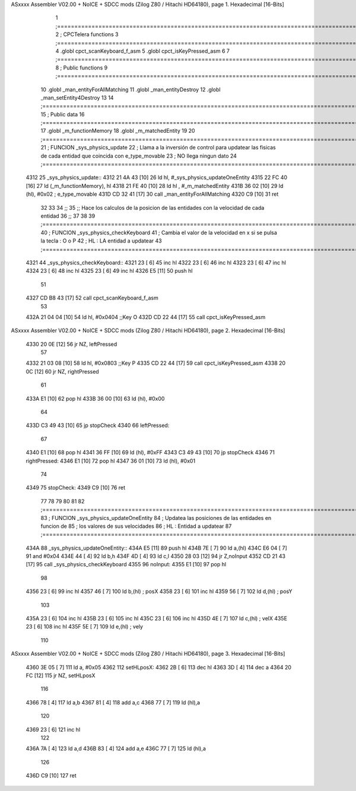 ASxxxx Assembler V02.00 + NoICE + SDCC mods  (Zilog Z80 / Hitachi HD64180), page 1.
Hexadecimal [16-Bits]



                              1 ;===================================================================================================================================================
                              2 ; CPCTelera functions
                              3 ;===================================================================================================================================================
                              4 .globl cpct_scanKeyboard_f_asm
                              5 .globl cpct_isKeyPressed_asm
                              6 
                              7 ;===================================================================================================================================================
                              8 ; Public functions
                              9 ;===================================================================================================================================================
                             10 .globl _man_entityForAllMatching
                             11 .globl _man_entityDestroy
                             12 .globl _man_setEntity4Destroy
                             13 
                             14 ;===================================================================================================================================================
                             15 ; Public data
                             16 ;===================================================================================================================================================
                             17 .globl _m_functionMemory
                             18 .globl _m_matchedEntity
                             19 
                             20 ;===================================================================================================================================================
                             21 ; FUNCION _sys_physics_update
                             22 ; Llama a la inversión de control para updatear las fisicas de cada entidad que coincida con e_type_movable
                             23 ; NO llega ningun dato
                             24 ;===================================================================================================================================================
   4312                      25 _sys_physics_update::
   4312 21 4A 43      [10]   26     ld hl, #_sys_physics_updateOneEntity
   4315 22 FC 40      [16]   27     ld (_m_functionMemory), hl
   4318 21 FE 40      [10]   28     ld hl , #_m_matchedEntity 
   431B 36 02         [10]   29     ld (hl), #0x02  ; e_type_movable
   431D CD 32 41      [17]   30     call _man_entityForAllMatching
   4320 C9            [10]   31     ret
                             32 
                             33 
                             34 ;;
                             35 ;; Hace los calculos de la posicion de las entidades con la velocidad de cada entidad
                             36 ;;
                             37 
                             38 
                             39 ;===================================================================================================================================================
                             40 ; FUNCION _sys_physics_checkKeyboard
                             41 ; Cambia el valor de la velocidad en x si se pulsa la tecla : O o P
                             42 ; HL : LA entidad a updatear
                             43 ;===================================================================================================================================================
   4321                      44 _sys_physics_checkKeyboard::
   4321 23            [ 6]   45     inc hl
   4322 23            [ 6]   46     inc hl
   4323 23            [ 6]   47     inc hl
   4324 23            [ 6]   48     inc hl
   4325 23            [ 6]   49     inc hl
   4326 E5            [11]   50     push hl
                             51 
   4327 CD B8 43      [17]   52     call cpct_scanKeyboard_f_asm
                             53     
   432A 21 04 04      [10]   54     ld hl, #0x0404  ;;Key O
   432D CD 22 44      [17]   55     call cpct_isKeyPressed_asm
ASxxxx Assembler V02.00 + NoICE + SDCC mods  (Zilog Z80 / Hitachi HD64180), page 2.
Hexadecimal [16-Bits]



   4330 20 0E         [12]   56     jr NZ, leftPressed
                             57 
   4332 21 03 08      [10]   58     ld hl, #0x0803 ;;Key P
   4335 CD 22 44      [17]   59     call cpct_isKeyPressed_asm
   4338 20 0C         [12]   60     jr NZ, rightPressed
                             61 
   433A E1            [10]   62     pop hl
   433B 36 00         [10]   63     ld (hl), #0x00
                             64 
   433D C3 49 43      [10]   65     jp stopCheck
   4340                      66     leftPressed:
                             67         
   4340 E1            [10]   68         pop hl
   4341 36 FF         [10]   69         ld (hl), #0xFF
   4343 C3 49 43      [10]   70         jp stopCheck
   4346                      71     rightPressed:
   4346 E1            [10]   72         pop hl
   4347 36 01         [10]   73         ld (hl), #0x01
                             74 
   4349                      75     stopCheck:
   4349 C9            [10]   76     ret
                             77 
                             78 
                             79 
                             80 
                             81 
                             82 ;===================================================================================================================================================
                             83 ; FUNCION _sys_physics_updateOneEntity
                             84 ; Updatea las posiciones de las entidades en funcion de 
                             85 ; los valores de sus velocidades
                             86 ; HL : Entidad a updatear
                             87 ;===================================================================================================================================================
   434A                      88 _sys_physics_updateOneEntity::    
   434A E5            [11]   89     push hl
   434B 7E            [ 7]   90     ld a,(hl)
   434C E6 04         [ 7]   91     and #0x04
   434E 44            [ 4]   92     ld b,h
   434F 4D            [ 4]   93     ld c,l
   4350 28 03         [12]   94     jr Z,noInput
   4352 CD 21 43      [17]   95     call _sys_physics_checkKeyboard
   4355                      96     noInput:
   4355 E1            [10]   97     pop hl
                             98 
   4356 23            [ 6]   99     inc hl
   4357 46            [ 7]  100     ld  b,(hl) ; posX
   4358 23            [ 6]  101     inc hl
   4359 56            [ 7]  102     ld  d,(hl) ; posY 
                            103 
   435A 23            [ 6]  104     inc hl
   435B 23            [ 6]  105     inc hl
   435C 23            [ 6]  106     inc hl
   435D 4E            [ 7]  107     ld c,(hl) ; velX
   435E 23            [ 6]  108     inc hl
   435F 5E            [ 7]  109     ld e,(hl) ; vely
                            110 
ASxxxx Assembler V02.00 + NoICE + SDCC mods  (Zilog Z80 / Hitachi HD64180), page 3.
Hexadecimal [16-Bits]



   4360 3E 05         [ 7]  111     ld a, #0x05
   4362                     112     setHLposX:
   4362 2B            [ 6]  113         dec hl
   4363 3D            [ 4]  114         dec a
   4364 20 FC         [12]  115         jr NZ, setHLposX
                            116 
   4366 78            [ 4]  117     ld a,b
   4367 81            [ 4]  118     add a,c
   4368 77            [ 7]  119     ld (hl),a
                            120 
   4369 23            [ 6]  121     inc hl
                            122     
   436A 7A            [ 4]  123     ld a,d
   436B 83            [ 4]  124     add a,e
   436C 77            [ 7]  125     ld (hl),a
                            126     
   436D C9            [10]  127    ret
